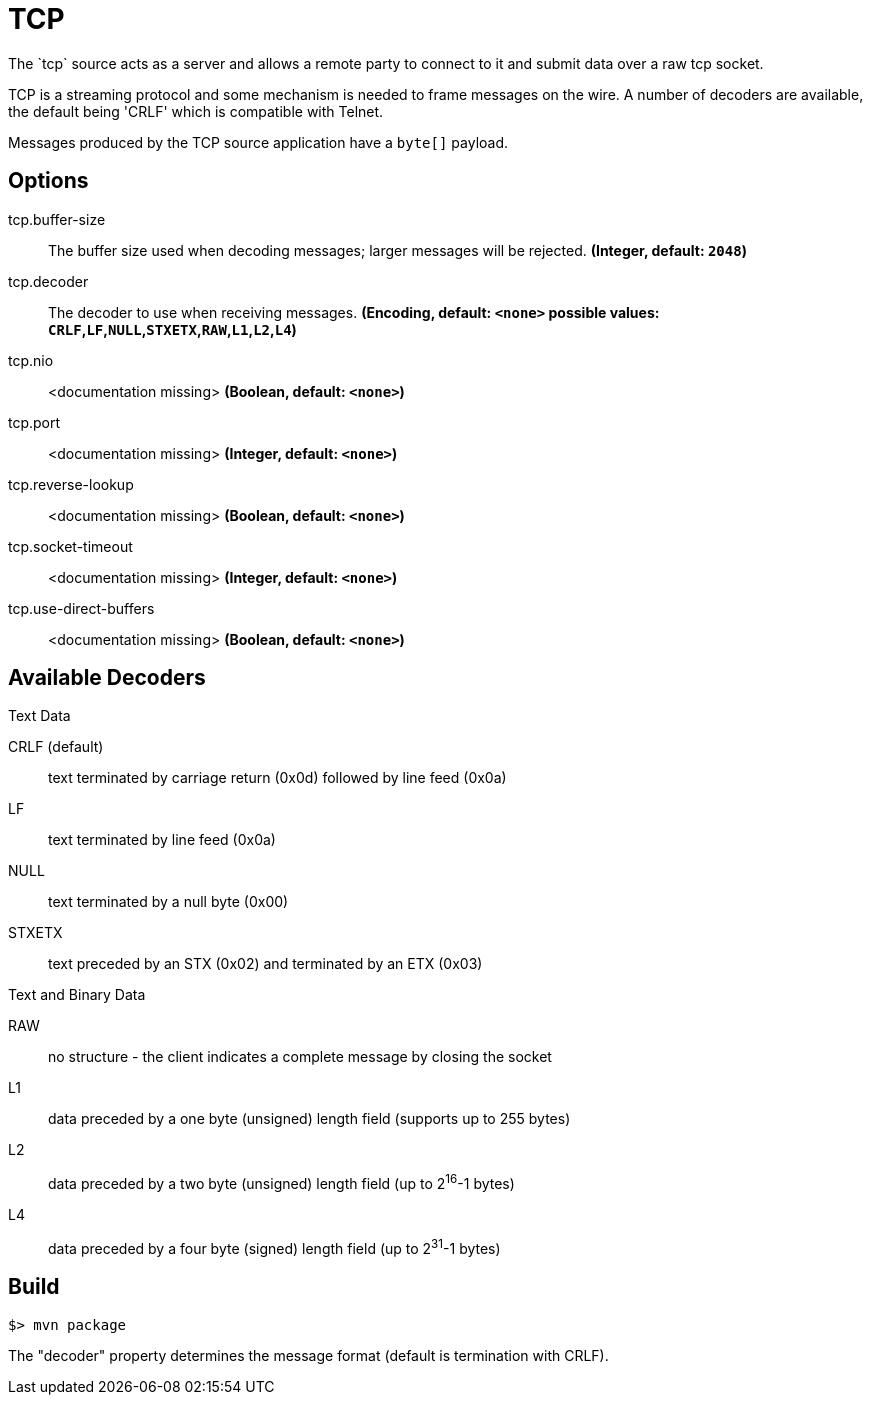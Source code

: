 //tag::ref-doc[]
= TCP
The `tcp` source acts as a server and allows a remote party to connect to it and submit data over a raw tcp socket.

TCP is a streaming protocol and some mechanism is needed to frame messages on the wire. A number of decoders are
available, the default being 'CRLF' which is compatible with Telnet.

Messages produced by the TCP source application have a `byte[]` payload.

== Options

//tag::configuration-properties[]
$$tcp.buffer-size$$:: $$The buffer size used when decoding messages; larger messages will be rejected.$$ *($$Integer$$, default: `2048`)*
$$tcp.decoder$$:: $$The decoder to use when receiving messages.$$ *($$Encoding$$, default: `<none>` possible values: `CRLF`,`LF`,`NULL`,`STXETX`,`RAW`,`L1`,`L2`,`L4`)*
$$tcp.nio$$:: $$<documentation missing>$$ *($$Boolean$$, default: `<none>`)*
$$tcp.port$$:: $$<documentation missing>$$ *($$Integer$$, default: `<none>`)*
$$tcp.reverse-lookup$$:: $$<documentation missing>$$ *($$Boolean$$, default: `<none>`)*
$$tcp.socket-timeout$$:: $$<documentation missing>$$ *($$Integer$$, default: `<none>`)*
$$tcp.use-direct-buffers$$:: $$<documentation missing>$$ *($$Boolean$$, default: `<none>`)*
//end::configuration-properties[]

== Available Decoders

.Text Data

CRLF (default):: text terminated by carriage return (0x0d) followed by line feed (0x0a)
LF:: text terminated by line feed (0x0a)
NULL:: text terminated by a null byte (0x00)
STXETX:: text preceded by an STX (0x02) and terminated by an ETX (0x03)

.Text and Binary Data

RAW:: no structure - the client indicates a complete message by closing the socket
L1:: data preceded by a one byte (unsigned) length field (supports up to 255 bytes)
L2:: data preceded by a two byte (unsigned) length field (up to 2^16^-1 bytes)
L4:: data preceded by a four byte (signed) length field (up to 2^31^-1 bytes)

//end::ref-doc[]
== Build

```
$> mvn package
```

The "decoder" property determines the message format (default is termination with CRLF).
